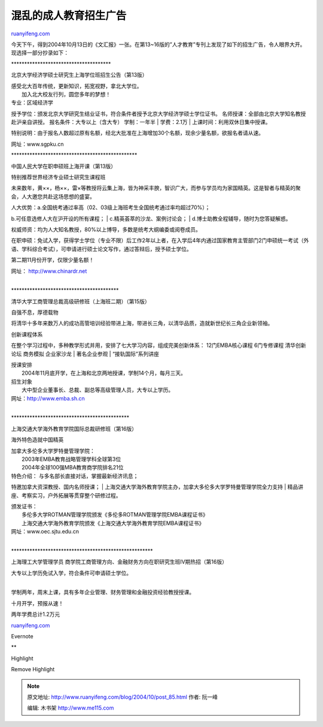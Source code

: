 .. _200410_post_85:

混乱的成人教育招生广告
=========================================

`ruanyifeng.com <http://www.ruanyifeng.com/blog/2004/10/post_85.html>`__

今天下午，得到2004年10月13日的《文汇报》一张。在第13~16版的”人才教育”专刊上发现了如下的招生广告，令人眼界大开。现选择一部分抄录如下：

\*\*\*\*\*\*\*\*\*\*\*\*\*\*\*\*\*\*\*\*\*\*\*\*\*\*\*\*\*\*\*\*\*\*\*\*\*\*

北京大学经济学硕士研究生上海学位班招生公告（第13版）

| 感受北大百年传统，更新知识，拓宽视野，拿北大学位。
|  加入北大校友行列，圆您多年的梦想！

| 专业：区域经济学
授予学位：颁发北京大学研究生结业证书，符合条件者授予北京大学经济学硕士学位证书。
名师授课：全部由北京大学知名教授赴沪亲自讲授。
报名条件：大专以上（含大专） 学制：一年半
|  学费：2.1万
|  上课时间：利用双休日集中授课。

特别说明：由于报名人数超过原有名额，经北大批准在上海增加30个名额，现余少量名额，欲报名者请从速。

网址：www.sgpku.cn

\*\*\*\*\*\*\*\*\*\*\*\*\*\*\*\*\*\*\*\*\*\*\*\*\*\*\*\*\*\*\*\*\*\*\*\*\*\*\*\*\*\*\*\*\*\*\*\*

中国人民大学在职申硕班上海开课（第13版）

特别推荐世界经济专业硕士研究生课程班

未来数年，黄××，杨××，雷×等教授将云集上海，皆为神采丰腴，智识广大，而参与学员均为家国精英。这是智者与精英的聚会，人大邀您共赴这场思想的盛宴。

| 人大优势：a.全国统考通过率高（02、03级上海班考生全国统考通过率均超过70%）；
b.可任意选修人大在沪开设的所有课程；
|  c.精英荟萃的沙龙、案例讨论会；
|  d.博士助教全程辅导，随时为您答疑解惑。

权威师资：均为人大知名教授，80%以上博导，多数是统考大纲编委或阅卷成员。

在职申硕：免试入学，获得学士学位（专业不限）后工作2年以上者，在入学后4年内通过国家教育主管部门2门申硕统一考试（外语、学科综合考试），可申请进行硕士论文写作，通过答辩后，授予硕士学位。

第二期11月份开学，仅限少量名额！

| 网址： http://www.chinardr.net
| 
\*\*\*\*\*\*\*\*\*\*\*\*\*\*\*\*\*\*\*\*\*\*\*\*\*\*\*\*\*\*\*\*\*\*\*\*\*\*\*\*\*

清华大学工商管理总裁高级研修班（上海班二期）（第15版）

自强不息，厚德载物

将清华十多年来数万人的成功高管培训经验带进上海，带进长三角，以清华品质，造就新世纪长三角企业新领袖。

| 创新课程体系
在整个学习过程中，多种教学形式并用，安排了七大学习内容，组成完美创新体系：
12门EMBA核心课程 6门专修课程 清华创新论坛 商务模拟 企业家沙龙
|  著名企业参观
|  “接轨国际”系列讲座

| 授课安排
|  2004年11月底开学，在上海和北京两地授课，学制14个月，每月三天。

| 招生对象
|  大中型企业董事长、总裁、副总等高级管理人员，大专以上学历。

| 网址：http://www.emba.sh.cn
| 
\*\*\*\*\*\*\*\*\*\*\*\*\*\*\*\*\*\*\*\*\*\*\*\*\*\*\*\*\*\*\*\*\*\*\*\*\*\*\*\*\*\*\*\*\*

上海交通大学海外教育学院国际总裁研修班（第16版）

海外特色造就中国精英

| 加拿大多伦多大学罗特曼管理学院：
|  2003年EMBA教育战略管理学科全球第3位
|  2004年全球100强MBA教育商学院排名21位

| 特色介绍： 与多名部长直接对话，掌握最新经济讯息；
特邀加拿大资深教授、国内名师授课；
|  上海交通大学海外教育学院主办，加拿大多伦多大学罗特曼管理学院全力支持
|  精品讲座、考察实习，户外拓展等贯穿整个研修过程。

| 颁发证书：
|  多伦多大学ROTMAN管理学院颁发《多伦多ROTMAN管理学院EMBA课程证书》
|  上海交通大学海外教育学院颁发《上海交通大学海外教育学院EMBA课程证书》

| 网址：www.oec.sjtu.edu.cn
| 
\*\*\*\*\*\*\*\*\*\*\*\*\*\*\*\*\*\*\*\*\*\*\*\*\*\*\*\*\*\*\*\*\*\*\*\*\*\*\*\*\*\*\*\*\*\*\*\*\*\*\*\*\*\*

上海理工大学管理学员
商学院工商管理方向、金融财务方向在职研究生班IV期热招（第16版）

| 大专以上学历免试入学，符合条件可申请硕士学位。
| 
学制两年，周末上课，具有多年企业管理、财务管理和金融投资经验教授授课。

十月开学，预报从速！

两年学费总计1.2万元

`ruanyifeng.com <http://www.ruanyifeng.com/blog/2004/10/post_85.html>`__

Evernote

**

Highlight

Remove Highlight

.. note::
    原文地址: http://www.ruanyifeng.com/blog/2004/10/post_85.html 
    作者: 阮一峰 

    编辑: 木书架 http://www.me115.com